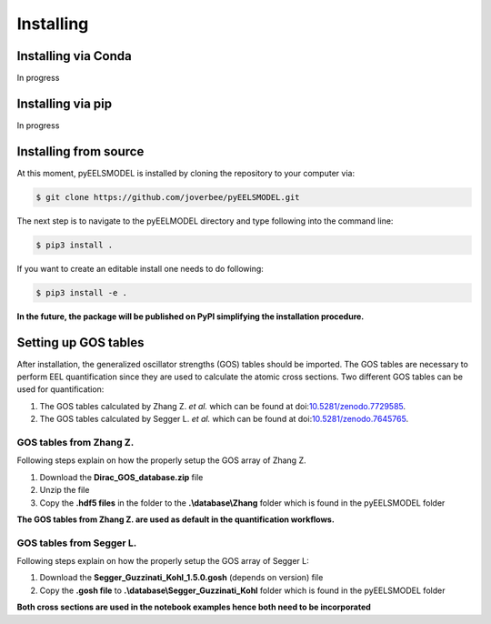 .. _installing:


Installing
==========

Installing via Conda
^^^^^^^^^^^^^^^^^^^^^^
In progress

Installing via pip
^^^^^^^^^^^^^^^^^^
In progress

Installing from source
^^^^^^^^^^^^^^^^^^^^^^
At this moment, pyEELSMODEL is installed by cloning the repository to your
computer via:

.. code-block:: bash

    $ git clone https://github.com/joverbee/pyEELSMODEL.git

The next step is to navigate to the pyEELMODEL directory and type
following into the command line:

.. code-block:: bash

    $ pip3 install .

If you want to create an editable install one needs to do following:

.. code-block:: bash

    $ pip3 install -e .

**In the future, the package will be published on PyPI simplifying the
installation procedure.**

Setting up GOS tables
^^^^^^^^^^^^^^^^^^^^^
After installation, the generalized oscillator strengths (GOS) tables should be imported.
The GOS tables are necessary to perform EEL quantification since they are used
to calculate the atomic cross sections. Two different GOS tables can be used for quantification:

1. The GOS tables calculated by Zhang Z. *et al.* which can be found at doi:`10.5281/zenodo.7729585 <https://doi.org/10.5281/zenodo.7729585>`_.
2. The GOS tables calculated by Segger L. *et al.* which can be found at doi:`10.5281/zenodo.7645765 <https://doi.org/10.5281/zenodo.7645765>`_.


GOS tables from Zhang Z.
------------------------
Following steps explain on how the properly setup the GOS array of
Zhang Z.

1. Download the **Dirac_GOS_database.zip** file
2. Unzip the file
3. Copy the **.hdf5 files** in the folder to the **.\\database\\Zhang** folder which is found in the pyEELSMODEL folder

**The GOS tables from Zhang Z. are used as default in the quantification workflows.**

GOS tables from Segger L.
------------------------------------
Following steps explain on how the properly setup the GOS array of
Segger L:

1. Download the **Segger_Guzzinati_Kohl_1.5.0.gosh** (depends on version) file
2. Copy the **.gosh file** to **.\\database\\Segger_Guzzinati_Kohl** folder which is found in the pyEELSMODEL folder

**Both cross sections are used in the notebook examples hence both need to be incorporated**